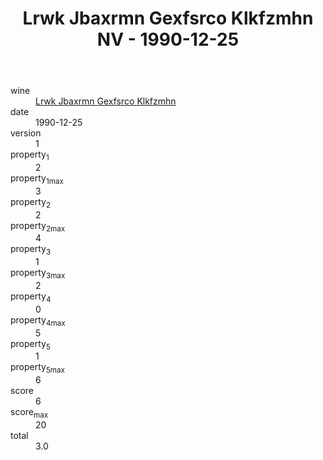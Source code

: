 :PROPERTIES:
:ID:                     bcebd222-9e00-4991-b19c-8820d697fccd
:END:
#+TITLE: Lrwk Jbaxrmn Gexfsrco Klkfzmhn NV - 1990-12-25

- wine :: [[id:aa9d1819-28a0-4830-9701-e6680c83c973][Lrwk Jbaxrmn Gexfsrco Klkfzmhn]]
- date :: 1990-12-25
- version :: 1
- property_1 :: 2
- property_1_max :: 3
- property_2 :: 2
- property_2_max :: 4
- property_3 :: 1
- property_3_max :: 2
- property_4 :: 0
- property_4_max :: 5
- property_5 :: 1
- property_5_max :: 6
- score :: 6
- score_max :: 20
- total :: 3.0


